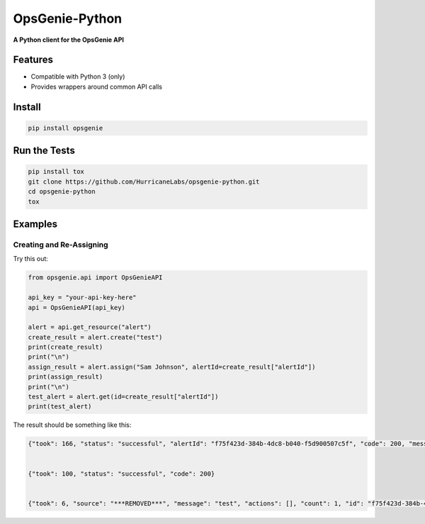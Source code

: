 #########
OpsGenie-Python
#########
**A Python client for the OpsGenie API**

Features
========
- Compatible with Python 3 (only)
- Provides wrappers around common API calls

Install
=======

.. code-block:: shell

    pip install opsgenie

Run the Tests
=============

.. code-block:: shell

    pip install tox
    git clone https://github.com/HurricaneLabs/opsgenie-python.git
    cd opsgenie-python
    tox

Examples
========


Creating and Re-Assigning
-------------------------


Try this out:

.. code-block:: python
    
    from opsgenie.api import OpsGenieAPI

    api_key = "your-api-key-here"
    api = OpsGenieAPI(api_key)

    alert = api.get_resource("alert")
    create_result = alert.create("test")
    print(create_result)
    print("\n")
    assign_result = alert.assign("Sam Johnson", alertId=create_result["alertId"])
    print(assign_result)
    print("\n")
    test_alert = alert.get(id=create_result["alertId"])
    print(test_alert)

The result should be something like this:

.. code-block:: json

    {"took": 166, "status": "successful", "alertId": "f75f423d-384b-4dc8-b040-f5d900507c5f", "code": 200, "message": "alert created"}


    {"took": 100, "status": "successful", "code": 200}


    {"took": 6, "source": "***REMOVED***", "message": "test", "actions": [], "count": 1, "id": "f75f423d-384b-4dc8-b040-f5d900507c5f", "recipients": [], "createdAt": 1430498993502001123, "isSeen": False, "tinyId": "1155", "alias": "f75f423d-384b-4dc8-b040-f5d900507c5f", "status": "open", "description": "", "tags": [], "owner": "Sam Johnson", "teams": [], "details": {}, "acknowledged": False, "updatedAt": 1430498993997001330, "entity": "", "systemData": {"integrationName": "Direct Notifications", "integrationId": "3be741a2-1bdd-4474-9046-c5539ce710d1", "integrationType": "API"}}
